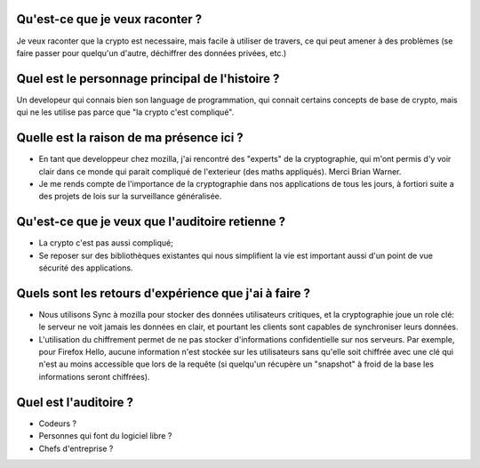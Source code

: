 Qu'est-ce que je veux raconter ?
================================

Je veux raconter que la crypto est necessaire, mais facile à utiliser de
travers, ce qui peut amener à des problèmes (se faire passer pour quelqu'un
d'autre, déchiffrer des données privées, etc.)

Quel est le personnage principal de l'histoire ?
================================================

Un developeur qui connais bien son language de programmation, qui connait
certains concepts de base de crypto, mais qui ne les utilise pas parce que "la
crypto c'est compliqué".

Quelle est la raison de ma présence ici ?
=========================================

- En tant que developpeur chez mozilla, j'ai rencontré des "experts" de la
  cryptographie, qui m'ont permis d'y voir clair dans ce monde qui parait
  compliqué de l'exterieur (des maths appliqués). Merci Brian Warner.
- Je me rends compte de l'importance de la cryptographie dans nos applications
  de tous les jours, à fortiori suite a des projets de lois sur la surveillance
  généralisée.

Qu'est-ce que je veux que l'auditoire retienne ?
================================================

- La crypto c'est pas aussi compliqué;
- Se reposer sur des bibliothèques existantes qui nous simplifient la vie est
  important aussi d'un point de vue sécurité des applications.

Quels sont les retours d'expérience que j'ai à faire ?
======================================================

- Nous utilisons Sync à mozilla pour stocker des données utilisateurs
  critiques, et la cryptographie joue un role clé: le serveur ne voit jamais
  les données en clair, et pourtant les clients sont capables de synchroniser
  leurs données.
- L'utilisation du chiffrement permet de ne pas stocker d'informations
  confidentielle sur nos serveurs. Par exemple, pour Firefox Hello, aucune
  information n'est stockée sur les utilisateurs sans qu'elle soit chiffrée
  avec une clé qui n'est au moins accessible que lors de la requête (si
  quelqu'un récupère un "snapshot" à froid de la base les informations seront
  chiffrées).

Quel est l'auditoire ?
======================

- Codeurs ?
- Personnes qui font du logiciel libre ?
- Chefs d'entreprise ?
